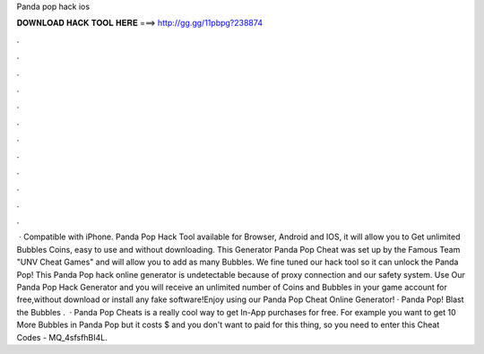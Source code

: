 Panda pop hack ios

𝐃𝐎𝐖𝐍𝐋𝐎𝐀𝐃 𝐇𝐀𝐂𝐊 𝐓𝐎𝐎𝐋 𝐇𝐄𝐑𝐄 ===> http://gg.gg/11pbpg?238874

.

.

.

.

.

.

.

.

.

.

.

.

 · Compatible with iPhone. Panda Pop Hack Tool available for Browser, Android and IOS, it will allow you to Get unlimited Bubbles Coins, easy to use and without downloading. This Generator Panda Pop Cheat was set up by the Famous Team "UNV Cheat Games" and will allow you to add as many Bubbles. We fine tuned our hack tool so it can unlock the Panda Pop! This Panda Pop hack online generator is undetectable because of proxy connection and our safety system. Use Our Panda Pop Hack Generator and you will receive an unlimited number of Coins and Bubbles in your game account for free,without download or install any fake software!Enjoy using our Panda Pop Cheat Online Generator! · Panda Pop! Blast the Bubbles .  · Panda Pop Cheats is a really cool way to get In-App purchases for free. For example you want to get 10 More Bubbles in Panda Pop but it costs $ and you don't want to paid for this thing, so you need to enter this Cheat Codes - MQ_4sfsfhBI4L.